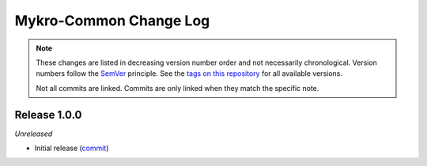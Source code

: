 Mykro-Common Change Log
=======================
.. note::
  These changes are listed in decreasing version number order and not necessarily chronological.
  Version numbers follow the `SemVer <https://semver.org/>`__ principle.
  See the `tags on this repository <https://github.com/Cielquan/mykro-common/tags>`__ for all available versions.

  Not all commits are linked. Commits are only linked when they match the specific note.


.. _changelog__100:

Release 1.0.0
-------------
*Unreleased*

- Initial release (`commit <https://github.com/Cielquan/mykro-common/commit/>`__)
